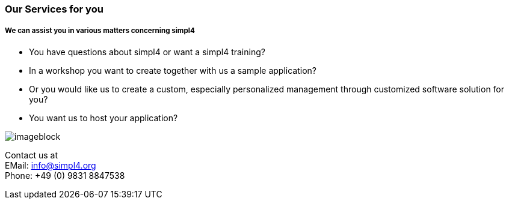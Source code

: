 :linkattrs:

=== Our Services for you ===

===== We can assist you in various matters concerning simpl4 =====


* You have questions about simpl4 or want a simpl4 training?
* In a workshop you want to create together with us a sample application?
* Or you would like us to create a custom, especially personalized management through customized software solution for you?
* You want us to host your application?

[imageblock.width500]
image::web/images/business2.svg[]


Contact us at +
EMail: info@simpl4.org +
Phone: +49 (0) 9831 8847538

